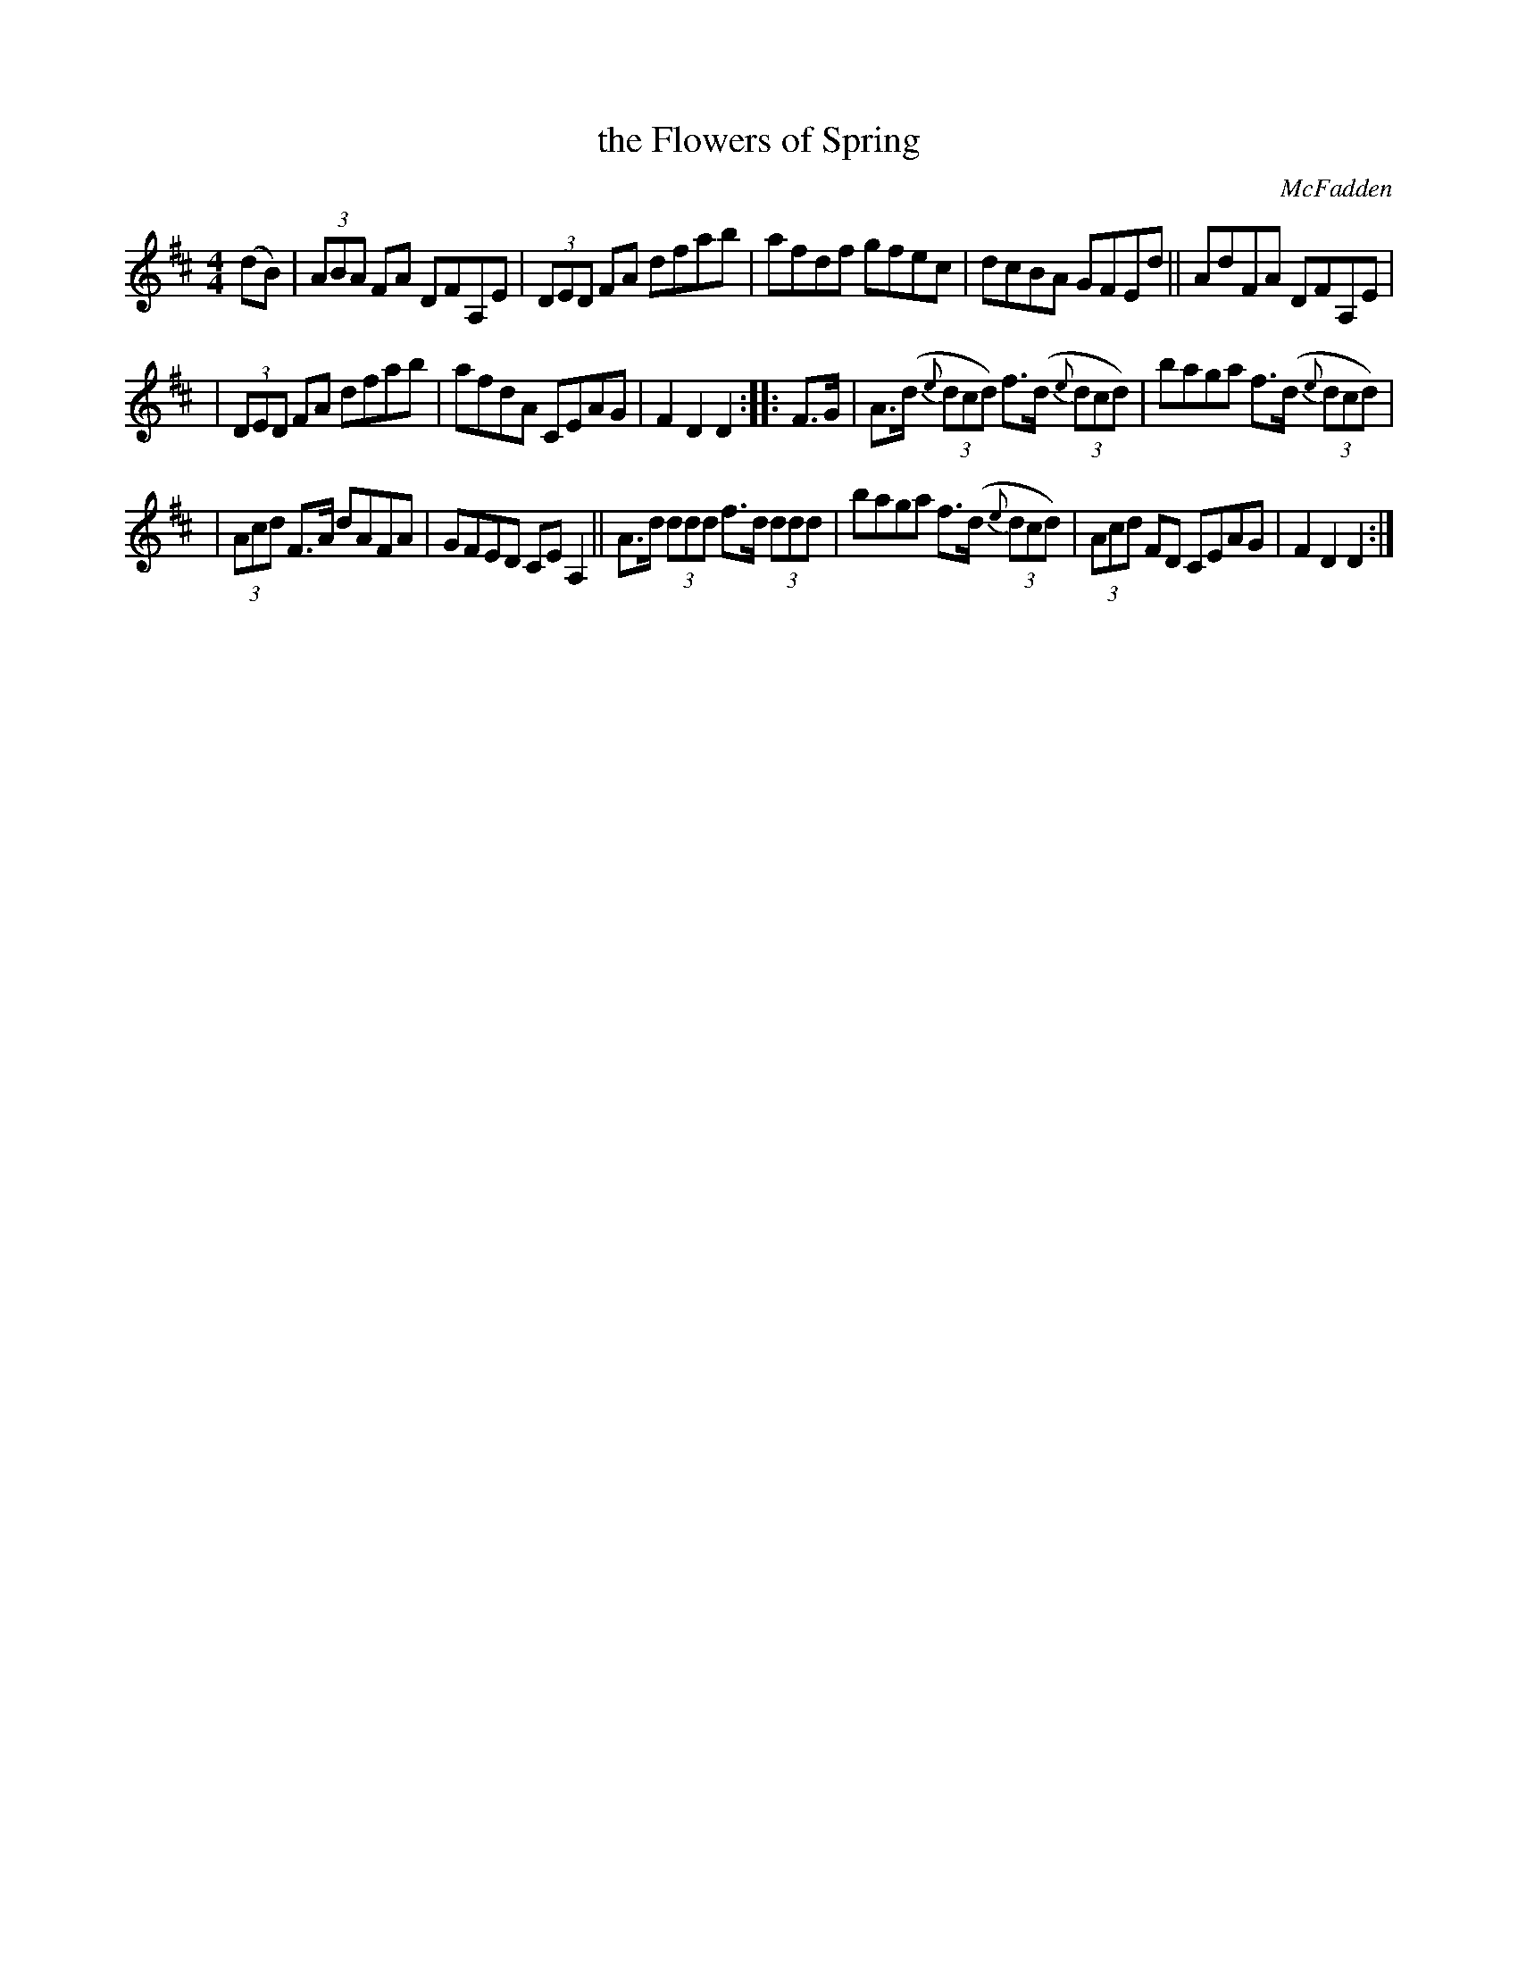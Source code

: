 X: 1692
T: the Flowers of Spring
R: hornpipe, reel
%S: s:3 b:16(5+5+6)
B: O'Neill's 1850 #1692
O: McFadden
M: 4/4
L: 1/8
K: D
(dB) | (3ABA FA DFA,E | (3DED FA dfab | afdf gfec | dcBA GFEd || AdFA DFA,E |
| (3DED FA dfab | afdA CEAG | F2D2 D2 :: F>G | A>(d (3{e}dcd) f>(d (3{e}dcd) | baga f>(d (3{e}dcd) |
| (3Acd F>A dAFA | GFED CEA,2 || A>d (3ddd f>d (3ddd | baga f>(d (3{e}dcd) | (3Acd FD CEAG | F2D2 D2 :|
